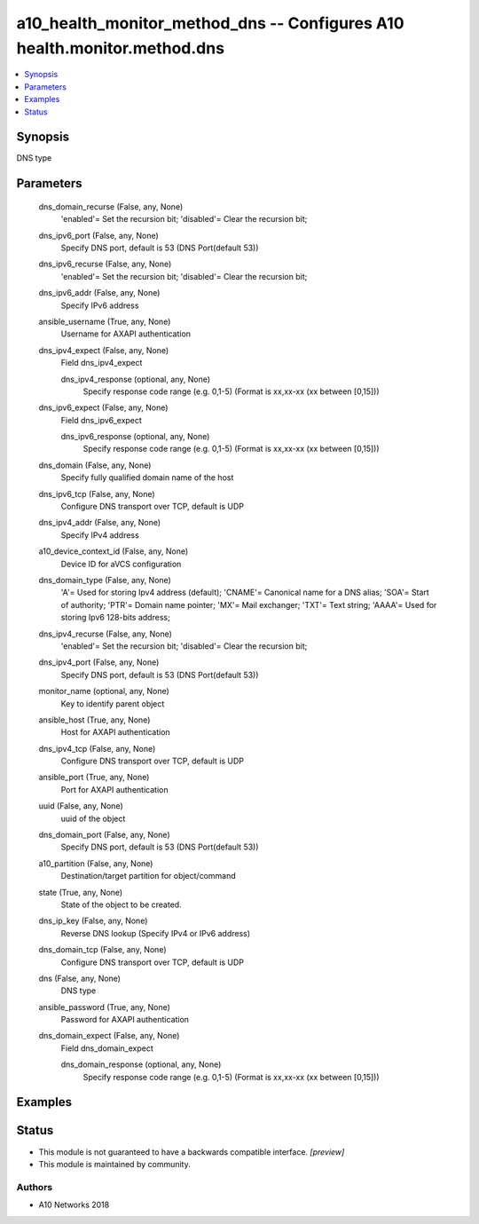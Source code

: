 .. _a10_health_monitor_method_dns_module:


a10_health_monitor_method_dns -- Configures A10 health.monitor.method.dns
=========================================================================

.. contents::
   :local:
   :depth: 1


Synopsis
--------

DNS type






Parameters
----------

  dns_domain_recurse (False, any, None)
    'enabled'= Set the recursion bit; 'disabled'= Clear the recursion bit;


  dns_ipv6_port (False, any, None)
    Specify DNS port, default is 53 (DNS Port(default 53))


  dns_ipv6_recurse (False, any, None)
    'enabled'= Set the recursion bit; 'disabled'= Clear the recursion bit;


  dns_ipv6_addr (False, any, None)
    Specify IPv6 address


  ansible_username (True, any, None)
    Username for AXAPI authentication


  dns_ipv4_expect (False, any, None)
    Field dns_ipv4_expect


    dns_ipv4_response (optional, any, None)
      Specify response code range (e.g. 0,1-5) (Format is xx,xx-xx (xx between [0,15]))



  dns_ipv6_expect (False, any, None)
    Field dns_ipv6_expect


    dns_ipv6_response (optional, any, None)
      Specify response code range (e.g. 0,1-5) (Format is xx,xx-xx (xx between [0,15]))



  dns_domain (False, any, None)
    Specify fully qualified domain name of the host


  dns_ipv6_tcp (False, any, None)
    Configure DNS transport over TCP, default is UDP


  dns_ipv4_addr (False, any, None)
    Specify IPv4 address


  a10_device_context_id (False, any, None)
    Device ID for aVCS configuration


  dns_domain_type (False, any, None)
    'A'= Used for storing Ipv4 address (default); 'CNAME'= Canonical name for a DNS alias; 'SOA'= Start of authority; 'PTR'= Domain name pointer; 'MX'= Mail exchanger; 'TXT'= Text string; 'AAAA'= Used for storing Ipv6 128-bits address;


  dns_ipv4_recurse (False, any, None)
    'enabled'= Set the recursion bit; 'disabled'= Clear the recursion bit;


  dns_ipv4_port (False, any, None)
    Specify DNS port, default is 53 (DNS Port(default 53))


  monitor_name (optional, any, None)
    Key to identify parent object


  ansible_host (True, any, None)
    Host for AXAPI authentication


  dns_ipv4_tcp (False, any, None)
    Configure DNS transport over TCP, default is UDP


  ansible_port (True, any, None)
    Port for AXAPI authentication


  uuid (False, any, None)
    uuid of the object


  dns_domain_port (False, any, None)
    Specify DNS port, default is 53 (DNS Port(default 53))


  a10_partition (False, any, None)
    Destination/target partition for object/command


  state (True, any, None)
    State of the object to be created.


  dns_ip_key (False, any, None)
    Reverse DNS lookup (Specify IPv4 or IPv6 address)


  dns_domain_tcp (False, any, None)
    Configure DNS transport over TCP, default is UDP


  dns (False, any, None)
    DNS type


  ansible_password (True, any, None)
    Password for AXAPI authentication


  dns_domain_expect (False, any, None)
    Field dns_domain_expect


    dns_domain_response (optional, any, None)
      Specify response code range (e.g. 0,1-5) (Format is xx,xx-xx (xx between [0,15]))










Examples
--------

.. code-block:: yaml+jinja

    





Status
------




- This module is not guaranteed to have a backwards compatible interface. *[preview]*


- This module is maintained by community.



Authors
~~~~~~~

- A10 Networks 2018

